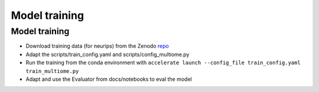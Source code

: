 Model training
======

Model training
--------------
-  Download training data (for neurips) from the Zenodo
   `repo <https://zenodo.org/records/14018495>`__
-  Adapt the scripts/train_config.yaml and scripts/config_multiome.py
-  Run the training from the conda environment with ``accelerate launch --config_file train_config.yaml train_multiome.py``
-  Adapt and use the Evaluator from docs/notebooks to eval the model
